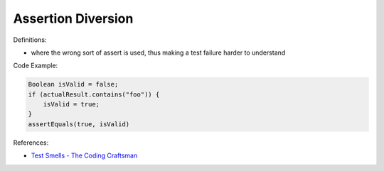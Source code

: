 Assertion Diversion
^^^^^
Definitions:

* where the wrong sort of assert is used, thus making a test failure harder to understand


Code Example:

.. code-block:: java

    Boolean isValid = false;
    if (actualResult.contains("foo")) {
        isValid = true;
    }
    assertEquals(true, isValid)

References:

* `Test Smells - The Coding Craftsman <https://codingcraftsman.wordpress.com/2018/09/27/test-smells/>`_

